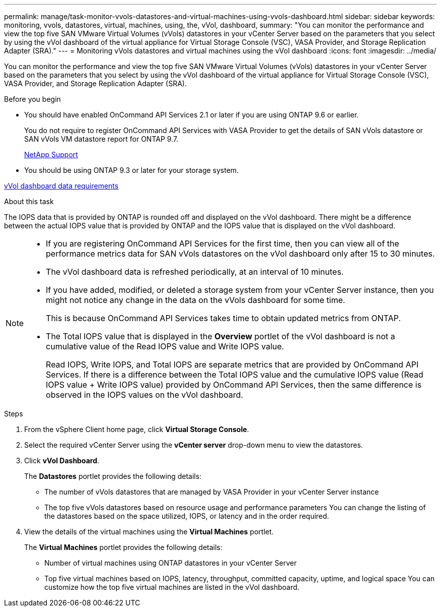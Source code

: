 ---
permalink: manage/task-monitor-vvols-datastores-and-virtual-machines-using-vvols-dashboard.html
sidebar: sidebar
keywords: monitoring, vvols, datastores, virtual, machines, using, the, vVol, dashboard,
summary: "You can monitor the performance and view the top five SAN VMware Virtual Volumes (vVols) datastores in your vCenter Server based on the parameters that you select by using the vVol dashboard of the virtual appliance for Virtual Storage Console (VSC), VASA Provider, and Storage Replication Adapter (SRA)."
---
= Monitoring vVols datastores and virtual machines using the vVol dashboard
:icons: font
:imagesdir: ../media/

[.lead]
You can monitor the performance and view the top five SAN VMware Virtual Volumes (vVols) datastores in your vCenter Server based on the parameters that you select by using the vVol dashboard of the virtual appliance for Virtual Storage Console (VSC), VASA Provider, and Storage Replication Adapter (SRA).

.Before you begin

* You should have enabled OnCommand API Services 2.1 or later if you are using ONTAP 9.6 or earlier.
+
You do not require to register OnCommand API Services with VASA Provider to get the details of SAN vVols datastore or SAN vVols VM datastore report for ONTAP 9.7.
+
https://mysupport.netapp.com/site/[NetApp Support^]

* You should be using ONTAP 9.3 or later for your storage system.

link:reference-verifying-vvol-dashboard-data-requirements.html[vVol dashboard data requirements]

.About this task

The IOPS data that is provided by ONTAP is rounded off and displayed on the vVol dashboard. There might be a difference between the actual IOPS value that is provided by ONTAP and the IOPS value that is displayed on the vVol dashboard.

[NOTE]
====

* If you are registering OnCommand API Services for the first time, then you can view all of the performance metrics data for SAN vVols datastores on the vVol dashboard only after 15 to 30 minutes.
* The vVol dashboard data is refreshed periodically, at an interval of 10 minutes.
* If you have added, modified, or deleted a storage system from your vCenter Server instance, then you might not notice any change in the data on the vVols dashboard for some time.
+
This is because OnCommand API Services takes time to obtain updated metrics from ONTAP.

* The Total IOPS value that is displayed in the *Overview* portlet of the vVol dashboard is not a cumulative value of the Read IOPS value and Write IOPS value.
+
Read IOPS, Write IOPS, and Total IOPS are separate metrics that are provided by OnCommand API Services. If there is a difference between the Total IOPS value and the cumulative IOPS value (Read IOPS value + Write IOPS value) provided by OnCommand API Services, then the same difference is observed in the IOPS values on the vVol dashboard.

====

.Steps

. From the vSphere Client home page, click *Virtual Storage Console*.
. Select the required vCenter Server using the *vCenter server* drop-down menu to view the datastores.
. Click *vVol Dashboard*.
+
The *Datastores* portlet provides the following details:

 ** The number of vVols datastores that are managed by VASA Provider in your vCenter Server instance
 ** The top five vVols datastores based on resource usage and performance parameters
You can change the listing of the datastores based on the space utilized, IOPS, or latency and in the order required.

. View the details of the virtual machines using the *Virtual Machines* portlet.
+
The *Virtual Machines* portlet provides the following details:

 ** Number of virtual machines using ONTAP datastores in your vCenter Server
 ** Top five virtual machines based on IOPS, latency, throughput, committed capacity, uptime, and logical space
You can customize how the top five virtual machines are listed in the vVol dashboard.
